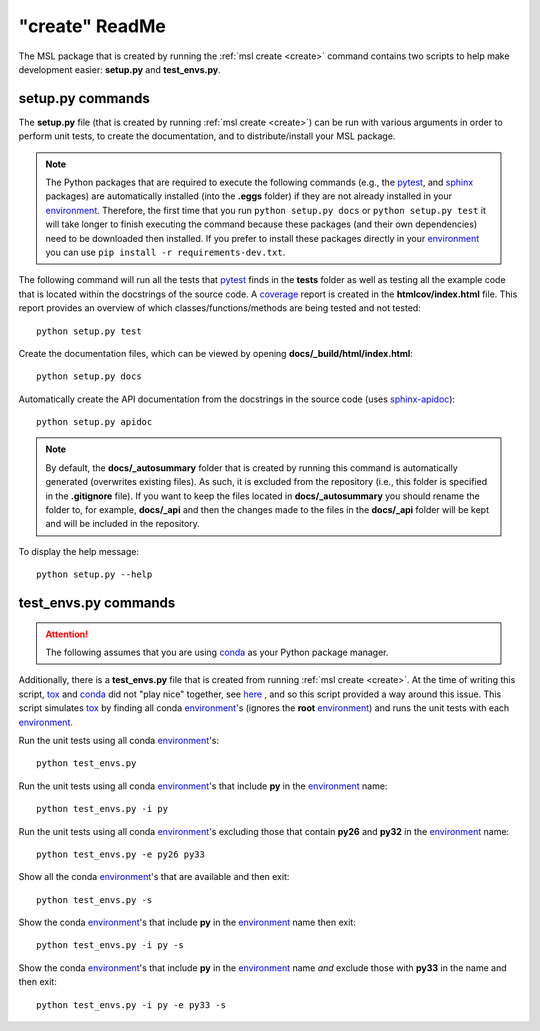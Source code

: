 .. _create-readme:

"create" ReadMe
===============

The MSL package that is created by running the :ref:`msl create <create>` command contains two scripts
to help make development easier: **setup.py** and **test_envs.py**.

setup.py commands
-----------------

The **setup.py** file (that is created by running :ref:`msl create <create>`) can be run with various arguments
in order to perform unit tests, to create the documentation, and to distribute/install your MSL package.

.. note::
   The Python packages that are required to execute the following commands (e.g., the pytest_, and sphinx_
   packages) are automatically installed (into the **.eggs** folder) if they are not already installed in your
   environment_. Therefore, the first time that you run ``python setup.py docs`` or ``python setup.py test`` it will
   take longer to finish executing the command because these packages (and their own dependencies) need to be downloaded
   then installed. If you prefer to install these packages directly in your environment_ you can use
   ``pip install -r requirements-dev.txt``.

The following command will run all the tests that pytest_ finds in the **tests** folder as well as testing
all the example code that is located within the docstrings of the source code. A coverage_
report is created in the **htmlcov/index.html** file. This report provides an overview of which
classes/functions/methods are being tested and not tested::

   python setup.py test

Create the documentation files, which can be viewed by opening **docs/_build/html/index.html**::

   python setup.py docs

Automatically create the API documentation from the docstrings in the source code (uses
`sphinx-apidoc <http://www.sphinx-doc.org/en/stable/man/sphinx-apidoc.html>`_)::

   python setup.py apidoc

.. note::
   By default, the **docs/_autosummary** folder that is created by running this command is automatically generated
   (overwrites existing files). As such, it is excluded from the repository (i.e., this folder is specified in the
   **.gitignore** file). If you want to keep the files located in **docs/_autosummary** you should rename the folder
   to, for example, **docs/_api** and then the changes made to the files in the **docs/_api** folder will be kept
   and will be included in the repository.

To display the help message::

   python setup.py --help

test_envs.py commands
---------------------

.. attention::
   The following assumes that you are using conda_ as your Python package manager.

Additionally, there is a **test_envs.py** file that is created from running :ref:`msl create <create>`. At the time
of writing this script, tox_ and conda_ did not "play nice" together, see here_ , and so this script provided a way
around this issue. This script simulates tox_ by finding all conda environment_\'s (ignores the **root**
environment_) and runs the unit tests with each environment_.

Run the unit tests using all conda environment_\'s::

   python test_envs.py

Run the unit tests using all conda environment_\'s that include **py** in the environment_ name::

   python test_envs.py -i py

Run the unit tests using all conda environment_\'s excluding those that contain **py26** and **py32** in the
environment_ name::

   python test_envs.py -e py26 py33

Show all the conda environment_\'s that are available and then exit::

   python test_envs.py -s

Show the conda environment_\'s that include **py** in the environment_ name then exit::

   python test_envs.py -i py -s

Show the conda environment_\'s that include **py** in the environment_ name *and* exclude those with **py33** in the
name and then exit::

   python test_envs.py -i py -e py33 -s

.. _here: https://bitbucket.org/hpk42/tox/issues/273/support-conda-envs-when-using-miniconda
.. _pytest: http://doc.pytest.org/en/latest/
.. _sphinx: http://www.sphinx-doc.org/en/latest/#
.. _wheel: http://pythonwheels.com/
.. _coverage: http://coverage.readthedocs.io/en/latest/index.html
.. _git: https://git-scm.com
.. _environment: https://conda.io/docs/using/envs.html
.. _tox: https://tox.readthedocs.io/en/latest/
.. _conda: http://conda.readthedocs.io/en/latest/
